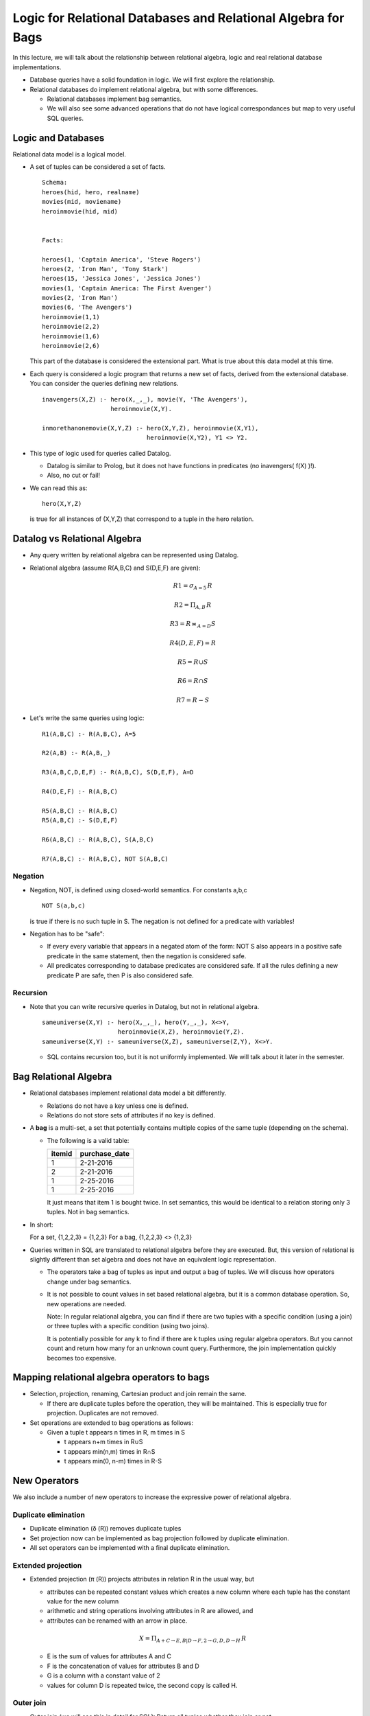
Logic for Relational Databases and Relational Algebra for Bags
===============================================================

In this lecture, we will talk about the relationship between
relational algebra, logic and real relational database
implementations.

- Database queries have a solid foundation in logic. We will
  first explore the relationship.

- Relational databases do implement relational algebra, but
  with some differences.

  - Relational databases implement bag semantics.

  - We will also see some advanced operations that do
    not have logical correspondances but map to very useful
    SQL queries.

Logic and Databases
--------------------

Relational data model is a logical model.

- A set of tuples can be considered a set of facts.

  ::

     Schema:
     heroes(hid, hero, realname)
     movies(mid, moviename)
     heroinmovie(hid, mid)
     

     Facts:

     heroes(1, 'Captain America', 'Steve Rogers')
     heroes(2, 'Iron Man', 'Tony Stark')
     heroes(15, 'Jessica Jones', 'Jessica Jones')
     movies(1, 'Captain America: The First Avenger')
     movies(2, 'Iron Man')
     movies(6, 'The Avengers')
     heroinmovie(1,1)
     heroinmovie(2,2)
     heroinmovie(1,6)
     heroinmovie(2,6)
     

  This part of the database is considered the extensional part.
  What is true about this data model at this time.

   
-  Each query is considered a logic program that returns a new
   set of facts, derived from the extensional database. You can
   consider the queries defining new relations.

   ::

      inavengers(X,Z) :- hero(X,_,_), movie(Y, 'The Avengers'),
                         heroinmovie(X,Y).
      
      inmorethanonemovie(X,Y,Z) :- hero(X,Y,Z), heroinmovie(X,Y1),
                                   heroinmovie(X,Y2), Y1 <> Y2.

- This type of logic used for queries called Datalog.

  - Datalog is similar to Prolog, but it does not have functions in
    predicates (no inavengers( f(X) )!).
  - Also, no cut or fail!

- We can read this as:

  ::
     
     hero(X,Y,Z)

  is true for all instances of (X,Y,Z) that correspond to a tuple in
  the hero relation.
  

Datalog vs Relational Algebra
-----------------------------

- Any query written by relational algebra can be represented using
  Datalog.

- Relational algebra (assume R(A,B,C) and S(D,E,F) are given):
  

  .. math::

     R1  =  \sigma_{A=5}\, R
     
     R2  =  \Pi_{A,B}\, R
     
     R3  =  R \bowtie_{A=D} S
     
     R4(D,E,F)  =  R
     
     R5  =  R \cup S
     
     R6  =  R \cap S
     
     R7  =  R - S

  
- Let's write the same queries using logic:

  ::

     R1(A,B,C) :- R(A,B,C), A=5
     
     R2(A,B) :- R(A,B,_)
     
     R3(A,B,C,D,E,F) :- R(A,B,C), S(D,E,F), A=D
     
     R4(D,E,F) :- R(A,B,C)
     
     R5(A,B,C) :- R(A,B,C)
     R5(A,B,C) :- S(D,E,F)

     R6(A,B,C) :- R(A,B,C), S(A,B,C)

     R7(A,B,C) :- R(A,B,C), NOT S(A,B,C)

Negation
~~~~~~~~~~~
- Negation, NOT, is defined using closed-world semantics. For
  constants a,b,c

  ::

     NOT S(a,b,c)

  is true if there is no such tuple in S. The negation is not defined
  for a predicate with variables!

- Negation has to be "safe":

  - If every every variable that appears in a negated atom of the
    form: NOT S also appears in a positive safe predicate in the same
    statement, then the
    negation is considered safe.
  - All predicates
    corresponding to database predicates are considered safe.  If all the
    rules defining a new predicate P are safe, then P is also considered
    safe.
    

Recursion
~~~~~~~~~~~
  
- Note that you can write recursive queries in Datalog, but not in
  relational algebra.

  ::

     sameuniverse(X,Y) :- hero(X,_,_), hero(Y,_,_), X<>Y,
                          heroinmovie(X,Z), heroinmovie(Y,Z).
     sameuniverse(X,Y) :- sameuniverse(X,Z), sameuniverse(Z,Y), X<>Y.

      
  - SQL contains recursion too, but it is not uniformly
    implemented. We will talk about it later in the semester.

  
Bag Relational Algebra
-----------------------

- Relational databases implement relational data model a bit
  differently.

  - Relations do not have a key unless one is defined.
  - Relations do not store sets of attributes if no key is defined.
    
- A **bag** is a multi-set, a set that potentially contains multiple
  copies of the same tuple (depending on the schema).

  - The following is a valid table:

    ======  =============
    itemid  purchase_date
    ======  =============
    1       2-21-2016
    2       2-21-2016
    1       2-25-2016
    1       2-25-2016
    ======  =============

    It just means that item 1 is bought twice. In set semantics,
    this would be identical to a relation storing only 3 tuples. Not
    in bag semantics.

- In short:

  For a set, {1,2,2,3} = {1,2,3}
  For a bag, {1,2,2,3} <> {1,2,3}

- Queries written in SQL are translated to relational algebra
  before they are executed. But, this version of relational is
  slightly different than set algebra and does not have an equivalent
  logic representation.

  - The operators take a bag of tuples as input and output a bag of
    tuples. We will discuss how operators change under bag semantics.

  - It is not possible to count values in set based relational
    algebra, but it is a common database operation. So, new operations
    are needed.

    Note: In regular relational algebra, you can find if there are two
    tuples with a specific condition (using a join) or three tuples
    with a specific condition (using two joins).

    It is potentially possible for any k to find if there are k
    tuples using regular algebra operators. But you cannot count and
    return how many for an unknown count query. Furthermore, the join
    implementation quickly becomes too expensive.
    
   
Mapping relational algebra operators to bags
---------------------------------------------

- Selection, projection, renaming, Cartesian product and join remain the same.

  - If there are duplicate tuples before the operation, they will
    be maintained. This is especially true for projection. Duplicates
    are not removed.

- Set operations are extended to bag operations as follows:

  - Given a tuple t appears n times in R, m times in S

    - t appears n+m times in R∪S
    - t appears min(n,m) times in R∩S
    - t appears min(0, n-m) times in R-S    

New Operators
--------------

We also include a number of new operators to increase the expressive
power of relational algebra.

Duplicate elimination
~~~~~~~~~~~~~~~~~~~~~~

- Duplicate elimination (δ (R)) removes duplicate tuples

- Set projection now can be implemented as bag projection followed by
  duplicate elimination.

- All set operators can be implemented with a final duplicate
  elimination.

Extended projection
~~~~~~~~~~~~~~~~~~~~~
  
- Extended projection (π (R)) projects attributes in relation R in the
  usual way, but

  - attributes can be repeated constant values which
    creates a new column where each tuple has the constant value for the
    new column

  - arithmetic and string operations involving attributes in R are allowed, and

  - attributes can be renamed with an arrow in place.

  .. math::

     X = \Pi_{A+C\rightarrow E, B|D\rightarrow F, 2\rightarrow G,D,D\rightarrow H}\, R


  - E is the sum of values for attributes A and C
  - F is the concatenation of values for attributes B and D
  - G is a column with a constant value of 2
  - values for column D is repeated twice, the second copy is
    called H.

Outer join
~~~~~~~~~~~~~

- Outer join (we will see this in detail for SQL): Return all tuples
  whether they join or not

  - R outer join S will return:

    1. all tuples in join of R and S
    2. all tuples in R that did not join with S
    3. all tuples in S that did not join with R

  - R left outer join S will return 1 and 2 above.
  - R right outer join S will return 1 and 3 above.

  - We can represent the outer join using logic loosely as follows
    (not bag semantic should hold even though we are using to
    represent this):

    ::

       R_outer_join_S(A,B,C,D,E,F) = R(A,B,C), S(D,E,F), A=D
       R_outer_join_S(A,B,C,null,null,null) = R(A,B,C), NOT S(A,_,_)
       R_outer_join_S(null,null,null,D,E,F) = NOT R(D,_,_), S(D,E,F)
       
    assuming a join on attributes R(A) and S(D).

    Note that for statements 2 and 3, missing values from one of the
    relations are filled with null.

Aggregation
~~~~~~~~~~~~~~

- It is possible to find

  - sum, min, max, avg (and other functions) of all tuples for an
    attribute, or

  - the result of an arithmetic/string operation over the attributes
    for all the tuples

- Example:

  .. math::

     X = \gamma_{min(A)\rightarrow G, sum(B*C)\rightarrow H}\, R

- Note that this operation will return a single tuple as a result!
  
Grouping operator
~~~~~~~~~~~~~~~~~~

- Instead of computing the aggregate for all the tuples,
  we can compute it for groups of tuples

  - Group by attributes
  - Compute aggregates for each group
  - Return a single tuple for each group

- Example relation R:

  ===  ===  ===  ===
  A    B    C    D
  ===  ===  ===  ===
  1    5    2    3
  2    6    0    4
  2    7    2    2
  3    8    1    5
  3    9    3    4
  ===  ===  ===  ===

- We would like to compute the following aggregate:

  .. math::

     X = \gamma_{A, min(B)\rightarrow E, sum(C*D)\rightarrow F}\, R


- Result of this operation is given as follows:
  
  First we compute three groups, one for each different value of A

  ===  ===  ===  ===
  A    B    C    D
  ===  ===  ===  ===
  1    5    2    3
  ===  ===  ===  ===

  ===  ===  ===  ===
  A    B    C    D
  ===  ===  ===  ===
  2    6    0    4
  2    7    2    2
  ===  ===  ===  ===

  ===  ===  ===  ===
  A    B    C    D
  ===  ===  ===  ===
  3    8    1    5
  3    9    3    4
  ===  ===  ===  ===
     

  Now, we compute the aggregates for each group. For example for A=2,
  min(B)=min(6,7)=6. sum(C*D)=sum(0*4+2*2)=4.

  We get the following result:

  ===  ===  ===
  A    E    F  
  ===  ===  ===
  1    5    6  
  2    6    4
  3    8    17
  ===  ===  ===
     

